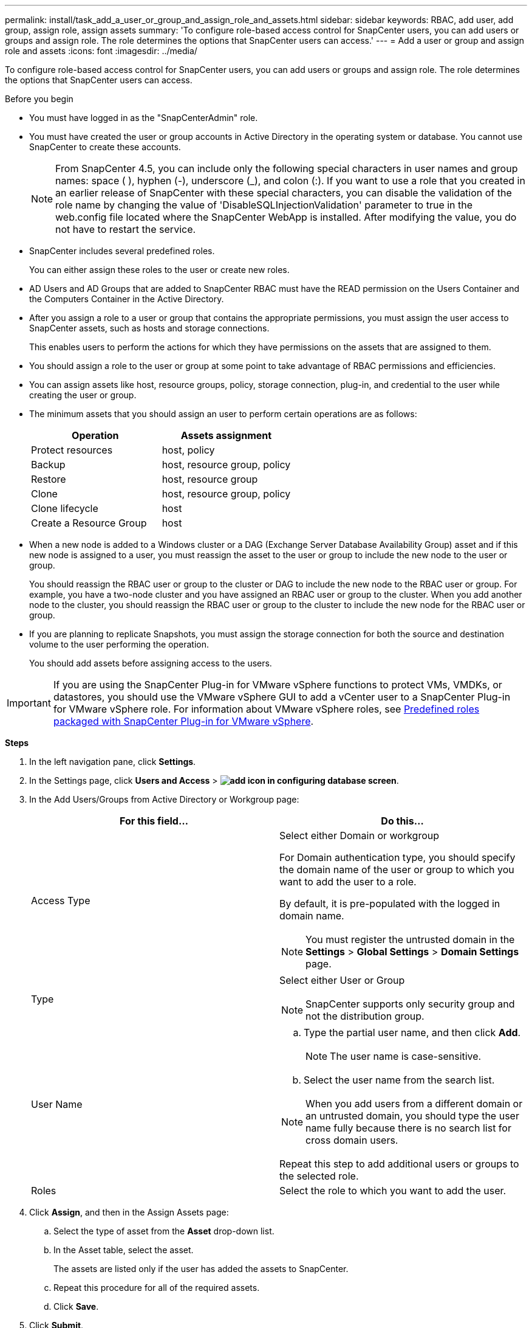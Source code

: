 ---
permalink: install/task_add_a_user_or_group_and_assign_role_and_assets.html
sidebar: sidebar
keywords: RBAC, add user, add group, assign role, assign assets
summary: 'To configure role-based access control for SnapCenter users, you can add users or groups and assign role. The role determines the options that SnapCenter users can access.'
---
= Add a user or group and assign role and assets
:icons: font
:imagesdir: ../media/

[.lead]
To configure role-based access control for SnapCenter users, you can add users or groups and assign role. The role determines the options that SnapCenter users can access.

.Before you begin

* You must have logged in as the "SnapCenterAdmin" role.
* You must have created the user or group accounts in Active Directory in the operating system or database. You cannot use SnapCenter to create these accounts.
//Updated this note for BURT 1389838 for 4.5 and BURT 1411528 in 4.6
+
NOTE: From SnapCenter 4.5, you can include only the following special characters in user names and group names: space ( ), hyphen (-), underscore (_), and colon (:).
If you want to use a role that you created in an earlier release of SnapCenter with these special characters, you can disable the validation of the role name by changing the value of 'DisableSQLInjectionValidation' parameter to true in the web.config file located where the SnapCenter WebApp is installed. After modifying the value, you do not have to restart the service.

* SnapCenter includes several predefined roles.
+
You can either assign these roles to the user or create new roles.

* AD Users and AD Groups that are added to SnapCenter RBAC must have the READ permission on the Users Container and the Computers Container in the Active Directory.
* After you assign a role to a user or group that contains the appropriate permissions, you must assign the user access to SnapCenter assets, such as hosts and storage connections.
+
This enables users to perform the actions for which they have permissions on the assets that are assigned to them.

* You should assign a role to the user or group at some point to take advantage of RBAC permissions and efficiencies.
* You can assign assets like host, resource groups, policy, storage connection, plug-in, and credential to the user while creating the user or group.
* The minimum assets that you should assign an user to perform certain operations are as follows:
+
|===
| Operation | Assets assignment

a|
Protect resources
a|
host, policy
a|
Backup
a|
host, resource group, policy
a|
Restore
a|
host, resource group
a|
Clone
a|
host, resource group, policy
a|
Clone lifecycle
a|
host
a|
Create a Resource Group
a|
host
|===

* When a new node is added to a Windows cluster or a DAG (Exchange Server Database Availability Group) asset and if this new node is assigned to a user, you must reassign the asset to the user or group to include the new node to the user or group.
+
You should reassign the RBAC user or group to the cluster or DAG to include the new node to the RBAC user or group. For example, you have a two-node cluster and you have assigned an RBAC user or group to the cluster. When you add another node to the cluster, you should reassign the RBAC user or group to the cluster to include the new node for the RBAC user or group.

* If you are planning to replicate Snapshots, you must assign the storage connection for both the source and destination volume to the user performing the operation.
+
You should add assets before assigning access to the users.

IMPORTANT: If you are using the SnapCenter Plug-in for VMware vSphere functions to protect VMs, VMDKs, or datastores, you should use the VMware vSphere GUI to add a vCenter user to a SnapCenter Plug-in for VMware vSphere role. For information about VMware vSphere roles, see https://docs.netapp.com/us-en/sc-plugin-vmware-vsphere/scpivs44_predefined_roles_packaged_with_snapcenter.html[Predefined roles packaged with SnapCenter Plug-in for VMware vSphere^].

*Steps*

. In the left navigation pane, click *Settings*.
. In the Settings page, click *Users and Access* > *image:../media/add_icon_configure_database.gif[add icon in configuring database screen]*.
. In the Add Users/Groups from Active Directory or Workgroup page:
+
|===
| For this field... | Do this...

a|
Access Type
a|
Select either Domain or workgroup

For Domain authentication type, you should specify the domain name of the user or group to which you want to add the user to a role.

By default, it is pre-populated with the logged in domain name.

NOTE: You must register the untrusted domain in the *Settings* > *Global Settings* > *Domain Settings* page.

a|
Type
a|
Select either User or Group

NOTE: SnapCenter supports only security group and not the distribution group.

a|
User Name
a|

 .. Type the partial user name, and then click *Add*.
+
NOTE: The user name is case-sensitive.

 .. Select the user name from the search list.

NOTE: When you add users from a different domain or an untrusted domain, you should type the user name fully because there is no search list for cross domain users.

Repeat this step to add additional users or groups to the selected role.
a|
Roles
a|
Select the role to which you want to add the user.
|===

. Click *Assign*, and then in the Assign Assets page:
 .. Select the type of asset from the *Asset* drop-down list.
 .. In the Asset table, select the asset.
+
The assets are listed only if the user has added the assets to SnapCenter.

 .. Repeat this procedure for all of the required assets.
 .. Click *Save*.
. Click *Submit*.
+
After adding users or groups and assigning roles, refresh the resources list.
